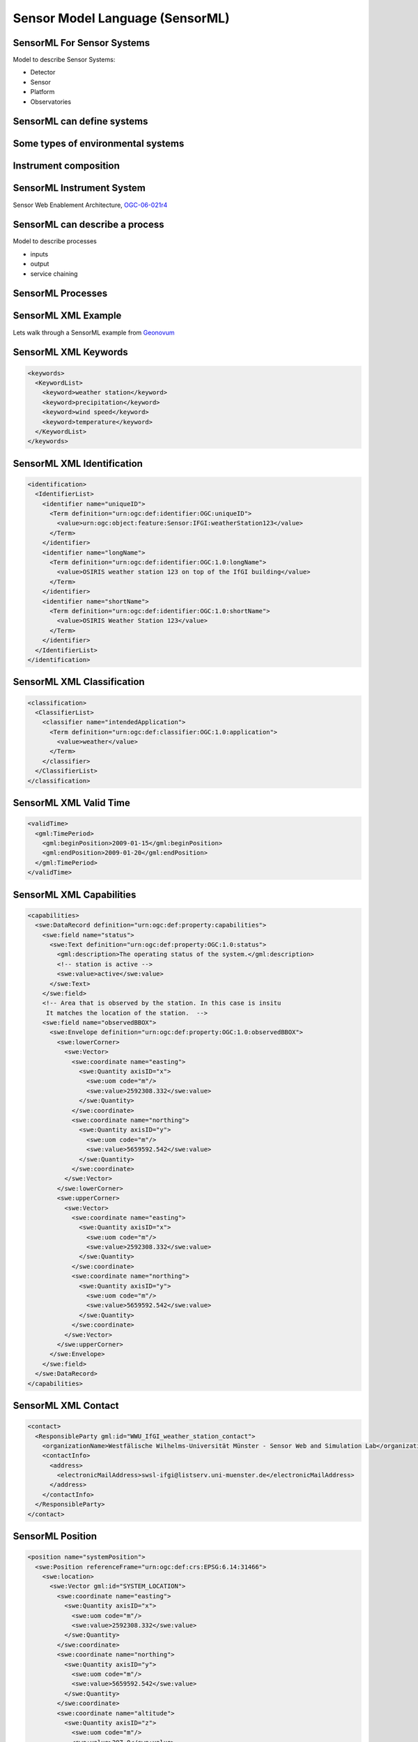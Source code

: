 Sensor Model Language (SensorML)
================================

SensorML For Sensor Systems
----------------------------

Model to describe Sensor Systems:

- Detector
- Sensor
- Platform
- Observatories


SensorML can define systems
-----------------------------

.. image:: ../img/sml_system_procedure.jpg
      :height: 600px
      :width: 1000px


Some types of environmental systems
-----------------------------------

.. image:: ../img/sml_types_of_systems_l1.jpg
      :height: 600px
      :width: 1000px

Instrument composition
-----------------------

.. image:: ../img/sml_device_intrument.jpg
      :height: 600px
      :width: 1000px
  

SensorML Instrument System
---------------------------

.. image:: ../img/sml_sensor_systems_agric.jpg
      :height: 600px
      :width: 1000px

Sensor Web Enablement Architecture, `OGC-06-021r4 <http://portal.opengeospatial.org/files/?artifact_id=29405>`_


SensorML can describe a process
---------------------------------

Model to describe processes

- inputs
- output
- service chaining


SensorML Processes
--------------------
.. image:: ../img/sml_processes.jpg
      :height: 700px
      :width: 1000px
      
      
SensorML XML Example
----------------------
      
Lets walk through a SensorML example from `Geonovum <http://geostandards.geonovum.nl/index.php/5.3.3_SensorML>`_      
      
      
SensorML XML Keywords
-----------------------
.. code-block:: xml

   <keywords>
     <KeywordList>
       <keyword>weather station</keyword>
       <keyword>precipitation</keyword>
       <keyword>wind speed</keyword>
       <keyword>temperature</keyword>
     </KeywordList>
   </keywords>
        
SensorML XML Identification
----------------------------

.. code-block:: xml

   <identification>
     <IdentifierList>
       <identifier name="uniqueID">
         <Term definition="urn:ogc:def:identifier:OGC:uniqueID">
           <value>urn:ogc:object:feature:Sensor:IFGI:weatherStation123</value>
         </Term>
       </identifier>
       <identifier name="longName">
         <Term definition="urn:ogc:def:identifier:OGC:1.0:longName">
           <value>OSIRIS weather station 123 on top of the IfGI building</value>
         </Term>
       </identifier>
       <identifier name="shortName">
         <Term definition="urn:ogc:def:identifier:OGC:1.0:shortName">
           <value>OSIRIS Weather Station 123</value>
         </Term>
       </identifier>
     </IdentifierList>
   </identification>
              
SensorML XML Classification
----------------------------

.. code-block:: xml

   <classification>
     <ClassifierList>
       <classifier name="intendedApplication">
         <Term definition="urn:ogc:def:classifier:OGC:1.0:application">
           <value>weather</value>
         </Term>
       </classifier>
     </ClassifierList>
   </classification>
   
SensorML XML Valid Time
------------------------
  
.. code-block:: xml

   <validTime>
     <gml:TimePeriod>
       <gml:beginPosition>2009-01-15</gml:beginPosition>
       <gml:endPosition>2009-01-20</gml:endPosition>
     </gml:TimePeriod>
   </validTime>   
   
SensorML XML Capabilities
-------------------------
  
.. code-block:: xml  

   <capabilities>
     <swe:DataRecord definition="urn:ogc:def:property:capabilities">
       <swe:field name="status">
         <swe:Text definition="urn:ogc:def:property:OGC:1.0:status">
           <gml:description>The operating status of the system.</gml:description>
           <!-- station is active -->
           <swe:value>active</swe:value>
         </swe:Text>
       </swe:field>
       <!-- Area that is observed by the station. In this case is insitu
        It matches the location of the station.  -->
       <swe:field name="observedBBOX">
         <swe:Envelope definition="urn:ogc:def:property:OGC:1.0:observedBBOX">
           <swe:lowerCorner>
             <swe:Vector>
               <swe:coordinate name="easting">
                 <swe:Quantity axisID="x">
                   <swe:uom code="m"/>
                   <swe:value>2592308.332</swe:value>
                 </swe:Quantity>
               </swe:coordinate>
               <swe:coordinate name="northing">
                 <swe:Quantity axisID="y">
                   <swe:uom code="m"/>
                   <swe:value>5659592.542</swe:value>
                 </swe:Quantity>
               </swe:coordinate>
             </swe:Vector>
           </swe:lowerCorner>
           <swe:upperCorner>
             <swe:Vector>
               <swe:coordinate name="easting">
                 <swe:Quantity axisID="x">
                   <swe:uom code="m"/>
                   <swe:value>2592308.332</swe:value>
                 </swe:Quantity>
               </swe:coordinate>
               <swe:coordinate name="northing">
                 <swe:Quantity axisID="y">
                   <swe:uom code="m"/>
                   <swe:value>5659592.542</swe:value>
                 </swe:Quantity>
               </swe:coordinate>
             </swe:Vector>
           </swe:upperCorner>
         </swe:Envelope>
       </swe:field>
     </swe:DataRecord>
   </capabilities>
   
SensorML XML Contact
---------------------

.. code-block:: xml  

   <contact>
     <ResponsibleParty gml:id="WWU_IfGI_weather_station_contact">
       <organizationName>Westfälische Wilhelms-Universität Münster - Sensor Web and Simulation Lab</organizationName>
       <contactInfo>
         <address>
           <electronicMailAddress>swsl-ifgi@listserv.uni-muenster.de</electronicMailAddress>
         </address>
       </contactInfo>
     </ResponsibleParty>
   </contact>
   
SensorML Position
------------------
  
.. code-block:: xml  

   <position name="systemPosition">
     <swe:Position referenceFrame="urn:ogc:def:crs:EPSG:6.14:31466">
       <swe:location>
         <swe:Vector gml:id="SYSTEM_LOCATION">
           <swe:coordinate name="easting">
             <swe:Quantity axisID="x">
               <swe:uom code="m"/>
               <swe:value>2592308.332</swe:value>
             </swe:Quantity>
           </swe:coordinate>
           <swe:coordinate name="northing">
             <swe:Quantity axisID="y">
               <swe:uom code="m"/>
               <swe:value>5659592.542</swe:value>
             </swe:Quantity>
           </swe:coordinate>
           <swe:coordinate name="altitude">
             <swe:Quantity axisID="z">
               <swe:uom code="m"/>
               <swe:value>297.0</swe:value>
             </swe:Quantity>
           </swe:coordinate>
         </swe:Vector>
       </swe:location>
     </swe:Position>
   </position>

SensorML Inputs
----------------
  
.. code-block:: xml  

   <inputs>
     <InputList>
       <input name="precipitation">
         <swe:ObservableProperty definition="urn:ogc:def:property:OGC:1.0:precipitation"/>
       </input>
       <input name="wind">
         <swe:ObservableProperty definition="urn:ogc:def:property:OGC:1.0:wind"/>
       </input>
       <input name="atmosphericTemperature">
         <swe:ObservableProperty definition="urn:ogc:def:property:OGC:1.0:temperature"/>
       </input>
     </InputList>
   </inputs>


SensorML Outputs
-----------------
  
.. code-block:: xml 

   <outputs>
     <OutputList>
       <output name="precipitation">
         <swe:Quantity definition="urn:ogc:def:property:OGC:1.0:precipitation">
           <swe:uom code="mm"/>
         </swe:Quantity>
       </output>
       <output name="windDirection">
         <swe:Quantity definition="urn:ogc:def:property:OGC:1.0:windDirection">
           <swe:uom code="deg"/>
         </swe:Quantity>
       </output>
       <output name="windSpeed">
         <swe:Quantity definition="urn:ogc:def:property:OGC:1.0:windSpeed">
           <swe:uom code="m/s"/>
         </swe:Quantity>
       </output>
       <output name="temperature">
         <swe:Quantity definition="urn:ogc:def:property:OGC:1.0:temperature">
           <swe:uom code="Cel"/>
         </swe:Quantity>
       </output>
     </OutputList>
   </outputs> 


SensorML Components
--------------------
  
.. code-block:: xml  

   <components>
     <ComponentList>
       <component name="rainGauge" xlink:href="http://mySensorMLregistry.com?object=98765"/>
       <component name="anemoneter" xlink:href="http://mySensorMLregistry.com?object=33333"/>
       <component name="thermometer">
         <Component>
           ...
         </Component>
       </component>
     </ComponentList>
   </components>


SensorML Component
----------------------------
  
.. code-block:: xml  

   <!-- similar to System, Contact and Position Information are inherited -->
   <Component>
     <keywords>
       ...
     </keywords>
     <identification>
       <IdentifierList>
         <identifier name="uniqueID">
           <Term definition="urn:ogc:def:identifier:OGC:uniqueID">
             <value>urn:ogc:object:feature:Sensor:IFGI:thermometer123</value>
           </Term>
         </identifier>
         <identifier name="longName">
           <Term definition="urn:ogc:def:identifier:OGC:1.0:longName">
             <value>OSIRIS Thermometer at weather station 123</value>
           </Term>
         </identifier>
         <identifier name="shortName">
           <Term definition="urn:ogc:def:identifier:OGC:1.0:shortName">
             <value>OSIRIS Thermometer 123</value>
           </Term>
         </identifier>
       </IdentifierList>
     </identification>
     <classification>
       <ClassifierList>
         <classifier name="sensorType">
           <Term definition="urn:ogc:def:classifier:OGC:1.0:sensorType">
             <value>thermometer</value>
           </Term>
         </classifier>
       </ClassifierList>
     </classification>
     <capabilities>
       <swe:DataRecord definition="urn:ogc:def:property:capabilities">
         <swe:field name="status">
           <swe:Text definition="urn:ogc:def:property:OGC:1.0:status">
             <gml:description>The operating status of the system.</gml:description>
             <swe:value>active</swe:value>
           </swe:Text>
         </swe:field>
       </swe:DataRecord> 
     </capabilities>
     <inputs>
       <InputList>
         <input name="atmosphericTemperature">
           <swe:ObservableProperty definition="urn:ogc:def:property:OGC:1.0:temperature"/>
         </input>
       </InputList>
     </inputs>
     <outputs>
       <OutputList>
         <output name="temperature">
           <swe:Quantity definition="urn:ogc:def:property:OGC:1.0:temperature">
             <gml:groupName codeSpace="ObservationOffering"> Weather </gml:groupName>
             <swe:uom code="Cel"/>
           </swe:Quantity>
         </output>
       </OutputList>
     </outputs>
   </Component>
